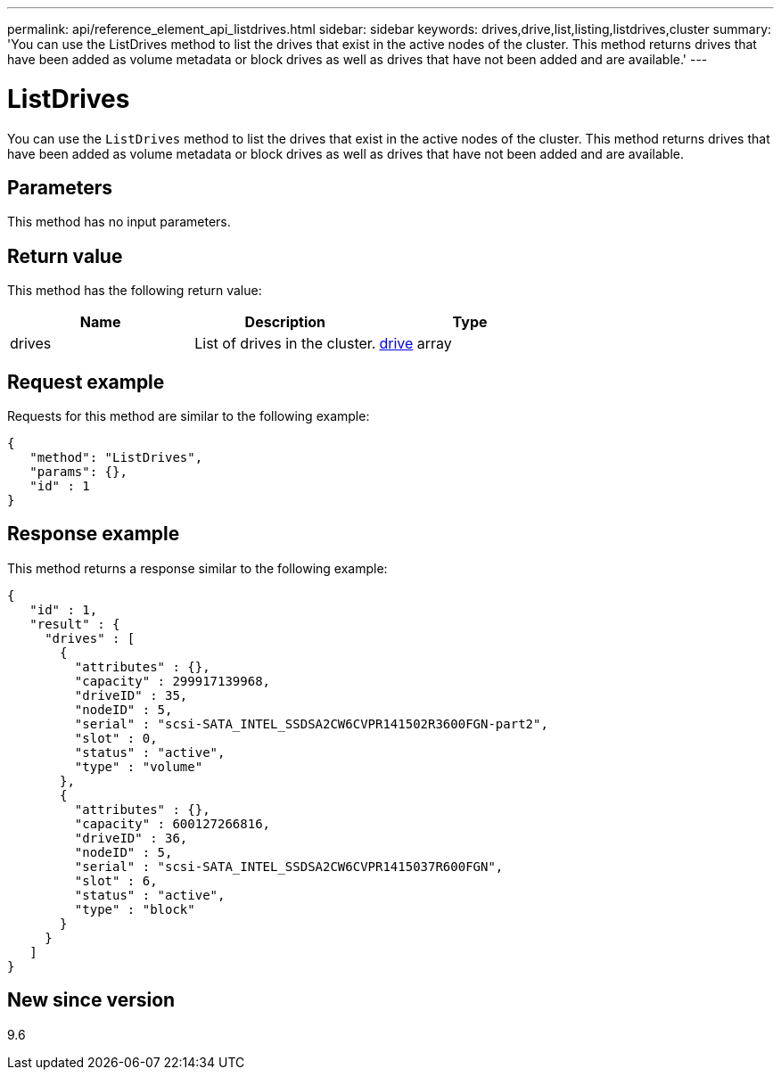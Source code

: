 ---
permalink: api/reference_element_api_listdrives.html
sidebar: sidebar
keywords: drives,drive,list,listing,listdrives,cluster
summary: 'You can use the ListDrives method to list the drives that exist in the active nodes of the cluster. This method returns drives that have been added as volume metadata or block drives as well as drives that have not been added and are available.'
---

= ListDrives
:icons: font
:imagesdir: ../media/

[.lead]
You can use the `ListDrives` method to list the drives that exist in the active nodes of the cluster. This method returns drives that have been added as volume metadata or block drives as well as drives that have not been added and are available.

== Parameters

This method has no input parameters.

== Return value

This method has the following return value:

[options="header"]
|===
|Name |Description |Type
a|
drives
a|
List of drives in the cluster.
a|
xref:reference_element_api_drive.adoc[drive] array
|===

== Request example

Requests for this method are similar to the following example:

----
{
   "method": "ListDrives",
   "params": {},
   "id" : 1
}
----

== Response example

This method returns a response similar to the following example:

----
{
   "id" : 1,
   "result" : {
     "drives" : [
       {
         "attributes" : {},
         "capacity" : 299917139968,
         "driveID" : 35,
         "nodeID" : 5,
         "serial" : "scsi-SATA_INTEL_SSDSA2CW6CVPR141502R3600FGN-part2",
         "slot" : 0,
         "status" : "active",
         "type" : "volume"
       },
       {
         "attributes" : {},
         "capacity" : 600127266816,
         "driveID" : 36,
         "nodeID" : 5,
         "serial" : "scsi-SATA_INTEL_SSDSA2CW6CVPR1415037R600FGN",
         "slot" : 6,
         "status" : "active",
         "type" : "block"
       }
     }
   ]
}
----

== New since version

9.6
